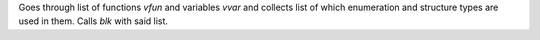 Goes through list of functions `vfun` and variables `vvar` and collects list of which enumeration and structure types are used in them.
Calls `blk` with said list.
